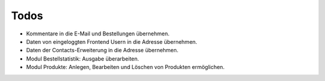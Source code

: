 .. ==================================================
.. FOR YOUR INFORMATION
.. --------------------------------------------------
.. -*- coding: utf-8 -*- with BOM.

Todos
=====

* Kommentare in die E-Mail und Bestellungen übernehmen.
* Daten von eingeloggten Frontend Usern in die Adresse übernehmen.
* Daten der Contacts-Erweiterung in die Adresse übernehmen.
* Modul Bestellstatistik: Ausgabe überarbeiten.
* Modul Produkte: Anlegen, Bearbeiten und Löschen von Produkten ermöglichen.